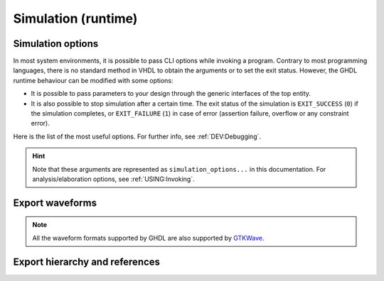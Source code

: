 .. program:: ghdl
.. _USING:Simulation:

Simulation (runtime)
####################

.. _simulation_options:

Simulation options
==================

In most system environments, it is possible to pass CLI options while
invoking a program. Contrary to most programming languages, there is no
standard method in VHDL to obtain the arguments or to set the exit
status.
However, the GHDL runtime behaviour can be modified with some options:

- It is possible to pass parameters to your design through the generic
  interfaces of the top entity.
- It is also possible to stop simulation after a certain time. The exit
  status of the simulation is ``EXIT_SUCCESS`` (``0``) if the simulation
  completes, or ``EXIT_FAILURE`` (``1``) in case of error (assertion
  failure, overflow or any constraint error).

Here is the list of the most useful options. For further info, see :ref:`DEV:Debugging`.

.. HINT::
   Note that these arguments are represented as ``simulation_options...`` in this documentation.
   For analysis/elaboration options, see :ref:`USING:Invoking`.


.. option:: -gGENERIC=VALUE

  Set value `VALUE` to generic with name `GENERIC`.

  Example::

    $ ghdl -r --std=08 my_unit -gDEPTH=12

  .. NOTE::
    This is currently a run option; but in the (not near) future it might be deprecated to
    become an elaboration option only. As a result, now you can generate a single binary and
    execute it multiple times with different arguments. That might not be possible in the future.

    As explained in :option:`-e`, performing a complete elaboration in terms of the LRM requires
    to get rid of the compile and link model. This is mostly because delaying certain elaboration
    steps to the runtime prevents elaboration-time optimisions.

  .. HINT::
    Currently, GHDL has limited support for generic types in the CLI. It is suggested to use strings or integers. Nonetheless, project `JSON-for-VHDL <https://github.com/Paebbels/JSON-for-VHDL>`_ allows to encode a set of parameters as stringified JSON, and it provides VHDL functions to read specific values from it. It is valid for synthesis.

.. option:: --assert-level=<LEVEL>

  Select the assertion level at which an assertion violation stops the
  simulation. `LEVEL` is the name from the `severity_level`
  enumerated type defined in the `standard` package or the
  ``none`` name.

  By default, only assertion violation of severity level ``failure``
  stops the simulation.

  For example, if `LEVEL` was ``warning``, any assertion violation
  with severity level ``warning``, ``error`` or ``failure`` would
  stop simulation, but the assertion violation at the ``note`` severity
  level would only display a message.

  Option :option:`--assert-level=none <--assert-level>` prevents any
  assertion violation from stopping simulation.

.. option:: --backtrace-severity=<LEVEL>

  Select the assertion level at which an assertion violation display a
  backtrace (if available).

  This is useful when the assertion is generated by a function (like
  assertions in ``ieee.numeric_std``) whose location is not very
  useful.

.. option:: --ieee-asserts=<POLICY>
.. option:: --asserts=<POLICY>

  Select how assertions are handled.  `POLICY` can be ``enable`` (the
  default), ``disable`` which disables all assertions and
  ``disable-at-0`` which disables only at the start of simulation.

  The ``--ieee-asserts`` applies only to assertions from ``ieee``
  package.  This option can be useful to avoid assertion messages from
  ``ieee.numeric_std`` (and other ``ieee`` packages).

  The ``--asserts`` option applies to all assertions, including those
  from the ``ieee`` units.  The behaviour of the latter can be
  overridden by using the ``--ieee-asserts`` option after the
  ``--asserts`` option.

.. option:: --stop-time=<TIME>

  Stop the simulation after ``TIME``. ``TIME`` is expressed as a time
  value, *without* any space. The time is the simulation time, not
  the real clock time.

  For example::

    $ ./my_design --stop-time=10ns
    $ ./my_design --stop-time=ps

.. option:: --stop-delta=<N>

  Stop the simulation after `N` delta cycles in the same current
  time.  The default is 5000.

  .. index:: display time

.. option:: --disp-time

  Display the time and delta cycle number as simulation advances.

.. option:: --unbuffered

  Disable buffering on stdout, stderr and files opened in write or append mode (TEXTIO).

.. option:: --max-stack-alloc=<N>

  Emit an error message in case of allocation on the stack of an
  object larger than `N` KB.  Use 0 to disable these checks.

.. option:: --sdf=<PATH=FILENAME>

  Do VITAL annotation on `PATH` with SDF file :file:`FILENAME`.

  `PATH` is a path of instances, separated with ``.`` or ``/``.
  Any separator can be used. Instances are component instantiation labels,
  generate labels or block labels. Currently, you cannot use an indexed name.

  Specifying a delay::

   --sdf=min=PATH=FILENAME
   --sdf=typ=PATH=FILENAME
   --sdf=max=PATH=FILENAME

  If the option contains a type of delay, that is ``min=``,
  ``typ=`` or ``max=``, the annotator use respectively minimum,
  typical or maximum values. If the option does not contain a type of delay,
  the annotator uses the typical delay.

  See section :ref:`Backannotation`, for more details.

.. option:: --vpi=<FILENAME>

  Load VPI library. This option can be used multiple times to load different libraries.

  Any registration functions in the ``vlog_startup_routines`` array in the library will be called:

  .. code-block:: c

    void (*vlog_startup_routines[]) () = {
      my_handle_register,
      0
    };

.. option:: --vpi-trace[=<FILENAME>]

  Trace vpi calls. Trace is printed to :file:`FILENAME` if provided, otherwise to stdout.

.. option:: --vhpi=<FILENAME>[:<ENTRYPOINT>]

  Load VHPI library. This option can be used multiple times to load different libraries.

  If an ``ENTRYPOINT`` registration function is provided, it will be called.
  Otherwise, any registration functions in the ``vhpi_startup_routines`` array in the library will be called:

  .. code-block:: c

    void (*vhpi_startup_routines[])() = {
      register_foreign_app,
      register_foreign_func,
      0
    };

.. option:: --vhpi-trace[=<FILENAME>]

  Trace vhpi calls. Trace is printed to :file:`FILENAME` if provided, otherwise to stdout.

.. option:: --help

  Display a short description of the options accepted by the runtime library.

.. option:: --no-run

  Stop the simulation before the first cycle. This option actually elaborates the design, so it will catch any bound error in port maps. See also :option:`-e`.

  This may be used with :option:`--disp-tree` to display the tree without simulating the whole design.

.. _export_waves:

Export waveforms
================

.. NOTE:: All the waveform formats supported by GHDL are also supported by `GTKWave <http://gtkwave.sourceforge.net/>`__.

.. option:: --read-wave-opt=<FILENAME>

  Filter signals to be dumped to the wave file according to the wave option file provided.

  Here is a description of the wave option file format currently supported ::

     $ version = 1.1  # Optional

     # Path format for signals in packages :
     my_pkg.global_signal_a

     # Path format for signals in entities :
     /top/sub/clk

     # Dump every signal named reset in first level sub entities of top
     /top/*/reset

     # Dump every signal named reset in recursive sub entities of top
     /top/**/reset

     # Dump every signal of sub2 which could be anywhere in the design except
     # on the top level
     /**/sub2/*

     # Dump every signal of sub3 which must be a first level sub entity of the
     # top level
     /*/sub3/*

     # Dump every signal of the first level sub entities of sub3 (but not
     # those of sub3)
     /**/sub3/*/*

.. option:: --write-wave-opt=<FILENAME>

  If the wave option file doesn't exist, creates it with all the signals of the design.
  Otherwise throws an error, because it won't erase an existing file.

.. option:: --vcd=<FILENAME>

.. option:: --vcdgz=<FILENAME>

  .. index:: vcd

  .. index:: value change dump

  .. index:: dump of signals

  Option :option:`--vcd` dumps into the VCD file `FILENAME` the signal values before each non-delta cycle.
  If `FILENAME` is ``-``, then the standard output is used, otherwise a file is created or overwritten.

  The :option:`--vcdgz` option is the same as the :option:`--vcd` option, but the output is compressed using the `zlib`
  (`gzip` compression).
  However, you can't use the ``-`` filename.
  Furthermore, only one VCD file can be written.

  :dfn:`VCD` (value change dump) is a file format defined by the `verilog` standard and used by virtually any wave
  viewer.
  Since it comes from `verilog`, only a few VHDL types can be dumped.
  GHDL dumps only signals whose base type is of the following:

  * types defined in the ``std.standard`` package:

    * ``bit``
    * ``bit_vector``

  * types defined in the ``ieee.std_logic_1164`` package:

    * ``std_ulogic``
    * ``std_logic`` (because it is a subtype of ``std_ulogic``)
    * ``std_ulogic_vector``
    * ``std_logic_vector``

  * any integer type

  .. NOTE::
    It is very unfortunate there is no standard or well-known wave file format supporting VHDL types.
    If you are aware of such a free format, please :ref:`let us know <Reporting_bugs>`!

.. option:: --vcd-nodate

  Do not write date in the VCD file.

.. option:: --fst=<FILENAME>

  Write the waveforms into an `fst` file.
  The `fst` files are much smaller than VCD or `GHW` files, but it handles only the same signals as the VCD format.

.. option:: --wave=<FILENAME>

  Write the waveforms into a :ref:`GHW` file.
  Contrary to VCD files, any VHDL type can be dumped into a GHW file.

Export hierarchy and references
===============================

.. option:: --disp-tree=<KIND>

  .. index:: display design hierarchy

  Display the design hierarchy as a tree of instantiated design entities.
  This may be useful to understand the structure of a complex design.
  `KIND` is optional, but if set must be one of:

  * ``none`` Do not display hierarchy. Same as if the option was not present.

  * ``inst`` Display entities, architectures, instances, blocks and generates statements.

  * ``proc`` Like ``inst`` but also display processes.

  * ``port`` Like ``proc`` but display ports and signals too.
    If `KIND` is not specified, the hierarchy is displayed with the ``port`` mode.

.. option:: --xref-html [options] files...

  To easily navigate through your sources, you may generate cross-references.
  This command generates an html file for each ``file`` given in the command line, with syntax highlighting and full
  cross-reference: every identifier is a link to its declaration.
  An index of the files is created too.

  The set of ``files`` are analyzed, and then, if the analysis is successful, html files are generated in the directory
  specified by the ``-o <DIR>`` option, or :file:`html/` directory by default.
  The style of the html file can be modified with the :option:`--format` option.

.. option:: --psl-report=<FILENAME>

  Write a report for PSL at the end of simulation.
  For each PSL cover and assert statements, the name, source location and whether it passed or failed is reported.
  The file is written using the JSON format, but is still human readable.

.. option:: --psl-report-uncovered

  Reports warning for each uncovered PSL cover point when simulation ends.